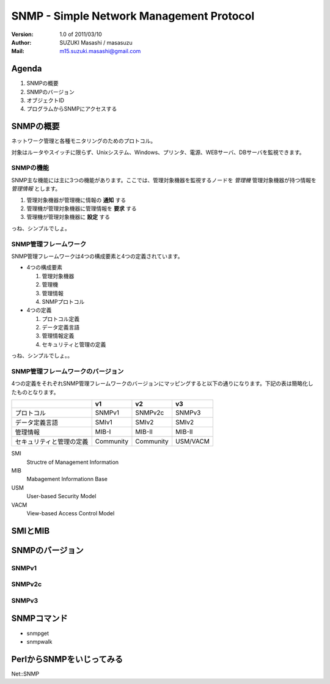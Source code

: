 ===========================================
SNMP - Simple Network Management Protocol
===========================================

:Version:
    1.0 of 2011/03/10

:Author:
    SUZUKI Masashi / masasuzu

:Mail:
    m15.suzuki.masashi@gmail.com

Agenda
=======

#. SNMPの概要
#. SNMPのバージョン
#. オブジェクトID
#. プログラムからSNMPにアクセスする

SNMPの概要
=====================

ネットワーク管理と各種モニタリングのためのプロトコル。

対象はルータやスイッチに限らず、Unixシステム、Windows、プリンタ、電源、WEBサーバ、DBサーバを監視できます。

SNMPの機能
------------

SNMP主な機能には主に3つの機能があります。\
ここでは、管理対象機器を監視するノードを *管理機* 管理対象機器が持つ情報を *管理情報* とします。

#. 管理対象機器が管理機に情報の **通知** する
#. 管理機が管理対象機器に管理情報を **要求** する
#. 管理機が管理対象機器に **設定** する

っね、シンプルでしょ。

SNMP管理フレームワーク
-----------------------

SNMP管理フレームワークは4つの構成要素と4つの定義されています。

* 4つの構成要素

  #. 管理対象機器
  #. 管理機
  #. 管理情報
  #. SNMPプロトコル


* 4つの定義

  #. プロトコル定義
  #. データ定義言語
  #. 管理情報定義
  #. セキュリティと管理の定義

.. image:: images/snmp_overview.png

っね、シンプルでしょ。。

SNMP管理フレームワークのバージョン
-----------------------------------

4つの定義をそれぞれSNMP管理フレームワークのバージョンにマッピングすると以下の通りになります。\
下記の表は簡略化したものとなります。

+---------------------------+-----------+-----------+-----------+
|                           | v1        | v2        | v3        |
+===========================+===========+===========+===========+
| プロトコル                | SNMPv1    | SNMPv2c   | SNMPv3    |
+---------------------------+-----------+-----------+-----------+
| データ定義言語            | SMIv1     | SMIv2     | SMIv2     |
+---------------------------+-----------+-----------+-----------+
| 管理情報                  | MIB-I     | MIB-II    | MIB-II    |
+---------------------------+-----------+-----------+-----------+
| セキュリティと管理の定義  | Community | Community | USM/VACM  |
+---------------------------+-----------+-----------+-----------+

SMI
    Structre of Management Information

MIB
    Mabagement Informationn Base

USM
    User-based Security Model

VACM
    View-based Access Control Model


SMIとMIB
===========

SNMPのバージョン
================

SNMPv1
-------

SNMPv2c
-------

SNMPv3
-------

SNMPコマンド
==============

* snmpget
* snmpwalk

PerlからSNMPをいじってみる
==========================

Net::SNMP


